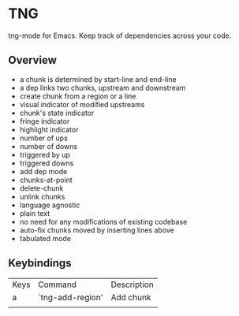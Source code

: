 * TNG
tng-mode for Emacs.
Keep track of dependencies across your code.

** Overview
   - a chunk is determined by start-line and end-line
   - a dep links two chunks, upstream and downstream
   - create chunk from a region or a line
   - visual indicator of modified upstreams
   - chunk's state indicator
   - fringe indicator
   - highlight indicator
   - number of ups
   - number of downs
   - triggered by up
   - triggered downs
   - add dep mode
   - chunks-at-point
   - delete-chunk
   - unlink chunks
   - language agnostic
   - plain text
   - no need for any modifications of existing codebase
   - auto-fix chunks moved by inserting lines above
   - tabulated mode

** Keybindings
| Keys | Command          | Description |
| a    | `tng-add-region' | Add chunk   |
|      |                  |             |
